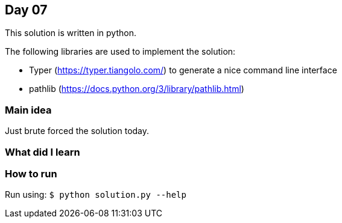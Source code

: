 == Day 07

This solution is written in python.

The following libraries are used to implement the solution:

* Typer (https://typer.tiangolo.com/) to generate a nice command line interface
* pathlib (https://docs.python.org/3/library/pathlib.html)

=== Main idea

Just brute forced the solution today. 

=== What did I learn

=== How to run

Run using:
`$ python solution.py --help`
